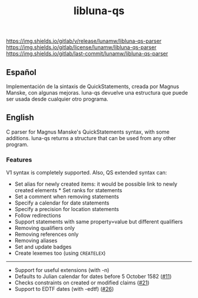 #+TITLE: libluna-qs

[[https://img.shields.io/gitlab/v/release/lunamw/libluna-qs-parser]]
[[https://img.shields.io/gitlab/license/lunamw/libluna-qs-parser]]
[[https://img.shields.io/gitlab/last-commit/lunamw/libluna-qs-parser]]

** Español
Implementación de la sintaxis de QuickStatements, creada por Magnus Manske, con algunas mejoras. luna-qs devuelve una estructura que puede ser usada desde cualquier otro programa.

** English
C parser for Magnus Manske's QuickStatements syntax, with some additions. luna-qs returns a structure that can be used from any other program.

*** Features
V1 syntax is completely supported. Also, QS extended syntax can:

- Set alias for newly created items: it would be possible link to newly created elements * Set ranks for statements
- Set a comment when removing statements
- Specify a calendar for date statements
- Specify a precision for location statements
- Follow redirections
- Support statements with same property=value but different qualifiers
- Removing qualifiers only
- Removing references only
- Removing aliases
- Set and update badges
- Create lexemes too (using =CREATELEX=)

--------------

- Support for useful extensions (with -n)
- Defaults to Julian calendar for dates before 5 October 1582 ([[https://github.com/magnusmanske/quickstatements/issues/11][#11]])
- Checks constraints on created or modified claims ([[https://github.com/magnusmanske/quickstatements/issues/21][#21]])
- Support to EDTF dates (with -edtf) ([[https://github.com/magnusmanske/quickstatements/issues/26][#26]])
